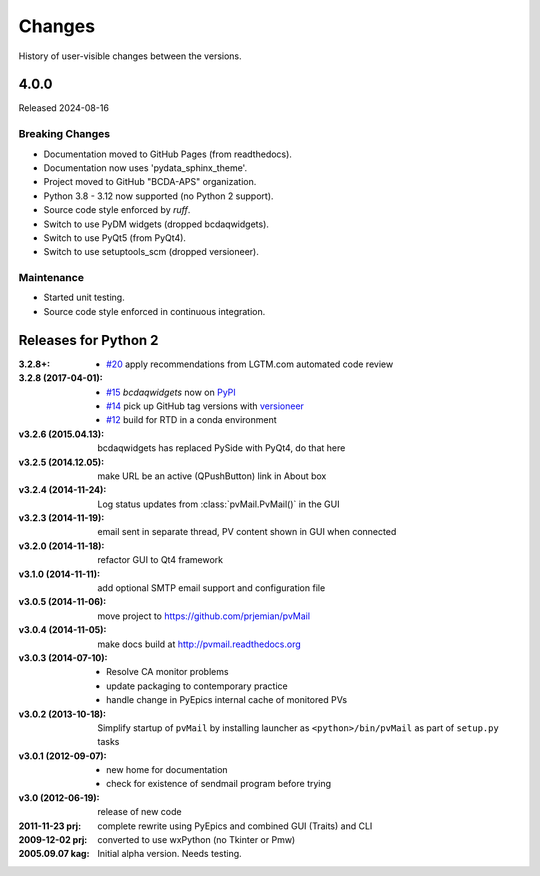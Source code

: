 ..
   Subsections could include these headings (in this order).
   Only include a subsection if there is content.

   Notice
   Breaking Changes
   New Features
   Enhancements
   Fixes
   Maintenance
   Deprecations
   Known Problems
   New Contributors

Changes
#######

History of user-visible changes between the versions.

..
    4.0.1
    ******

    Release expected by 2024-09-01

    Maintenance
    -----------

    * Available on conda-forge. https://anaconda.org/conda-forge/pvmail

4.0.0
******

Released 2024-08-16

Breaking Changes
----------------

* Documentation moved to GitHub Pages (from readthedocs).
* Documentation now uses 'pydata_sphinx_theme'.
* Project moved to GitHub "BCDA-APS" organization.
* Python 3.8 - 3.12 now supported (no Python 2 support).
* Source code style enforced by *ruff*.
* Switch to use PyDM widgets (dropped bcdaqwidgets).
* Switch to use PyQt5 (from PyQt4).
* Switch to use setuptools_scm (dropped versioneer).

Maintenance
-----------

* Started unit testing.
* Source code style enforced in continuous integration.

Releases for Python 2
*********************

:3.2.8+:

    * `#20 <https://github.com/prjemian/pvMail/issues/20>`_
      apply recommendations from LGTM.com automated code review

:3.2.8 (2017-04-01):

    * `#15 <https://github.com/prjemian/pvMail/issues/14>`_
      *bcdaqwidgets* now on `PyPI <https://pypi.python.org/pypi/PvMail>`_
    * `#14 <https://github.com/prjemian/pvMail/issues/14>`_
      pick up GitHub tag versions with `versioneer <https://github.com/warner/python-versioneer>`_
    * `#12 <https://github.com/prjemian/pvMail/issues/12>`_
      build for RTD in a conda environment

:v3.2.6 (2015.04.13): bcdaqwidgets has replaced PySide with PyQt4, do that here
:v3.2.5 (2014.12.05): make URL be an active (QPushButton) link in About box
:v3.2.4 (2014-11-24): Log status updates from :class:`pvMail.PvMail()` in the GUI
:v3.2.3 (2014-11-19): email sent in separate thread, PV content shown in GUI when connected
:v3.2.0 (2014-11-18): refactor GUI to Qt4 framework
:v3.1.0 (2014-11-11): add optional SMTP email support and configuration file
:v3.0.5 (2014-11-06): move project to https://github.com/prjemian/pvMail
:v3.0.4 (2014-11-05): make docs build at http://pvmail.readthedocs.org
:v3.0.3 (2014-07-10):
    * Resolve CA monitor problems
    * update packaging to contemporary practice
    * handle change in PyEpics internal cache of monitored PVs

:v3.0.2 (2013-10-18): Simplify startup of ``pvMail`` by installing 
   launcher as ``<python>/bin/pvMail`` as part of ``setup.py`` tasks

:v3.0.1 (2012-09-07):
    * new home for documentation
    * check for existence of sendmail program before trying

:v3.0 (2012-06-19): release of new code

:2011-11-23 prj: complete rewrite using PyEpics and combined GUI (Traits) and CLI
:2009-12-02 prj: converted to use wxPython (no Tkinter or Pmw)
:2005.09.07 kag: Initial alpha version.  Needs testing.
    